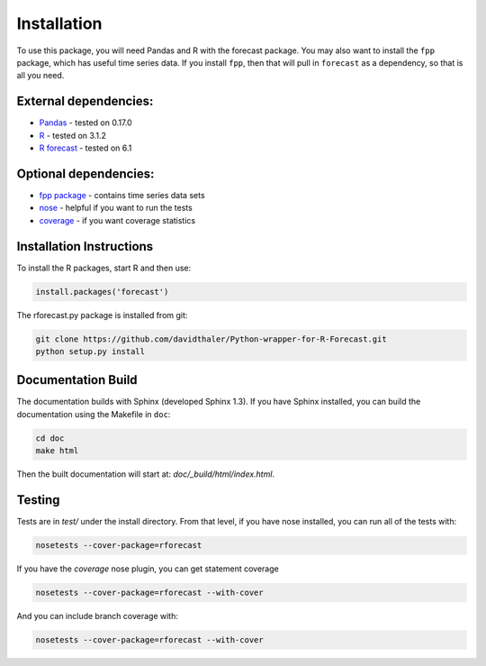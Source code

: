 Installation
============

To use this package, you will need Pandas and R with the forecast package.
You may also want to install the ``fpp`` package, which has useful time series data.
If you install ``fpp``, then that will pull in ``forecast`` as a dependency, 
so that is all you need.

External dependencies:
----------------------

* `Pandas`_ - tested on 0.17.0  
* `R`_ - tested on 3.1.2  
* `R forecast`_ - tested on 6.1  

Optional dependencies:
----------------------
* `fpp package`_ - contains time series data sets  
* `nose`_ - helpful if you want to run the tests  
* `coverage`_ - if you want coverage statistics

.. _Pandas: http://pandas.pydata.org
.. _R: https://www.r-project.org/
.. _R forecast: https://cran.r-project.org/web/packages/forecast/forecast.pdf
.. _fpp package: https://cran.r-project.org/web/packages/fpp/index.html
.. _nose: https://pypi.python.org/pypi/nose/
.. _coverage: https://pypi.python.org/pypi/coverage

Installation Instructions
-------------------------

To install the R packages, start R and then use:

.. code-block:: bash

    install.packages('forecast')
    
The rforecast.py package is installed from git:

.. code-block:: bash

    git clone https://github.com/davidthaler/Python-wrapper-for-R-Forecast.git
    python setup.py install


Documentation Build
-------------------

The documentation builds with Sphinx (developed Sphinx 1.3).
If you have Sphinx installed, you can build the documentation using the Makefile 
in ``doc``:

.. code-block:: bash

  cd doc
  make html

Then the built documentation will start at: *doc/_build/html/index.html*.

Testing
-------

Tests are in *test/* under the install directory. 
From that level, if you have nose installed, you can run all of the tests with:

.. code-block:: bash

   nosetests --cover-package=rforecast

If you have the *coverage* nose plugin, you can get statement coverage

.. code-block:: bash

  nosetests --cover-package=rforecast --with-cover

And you can include branch coverage with:
  
.. code-block:: bash

  nosetests --cover-package=rforecast --with-cover





